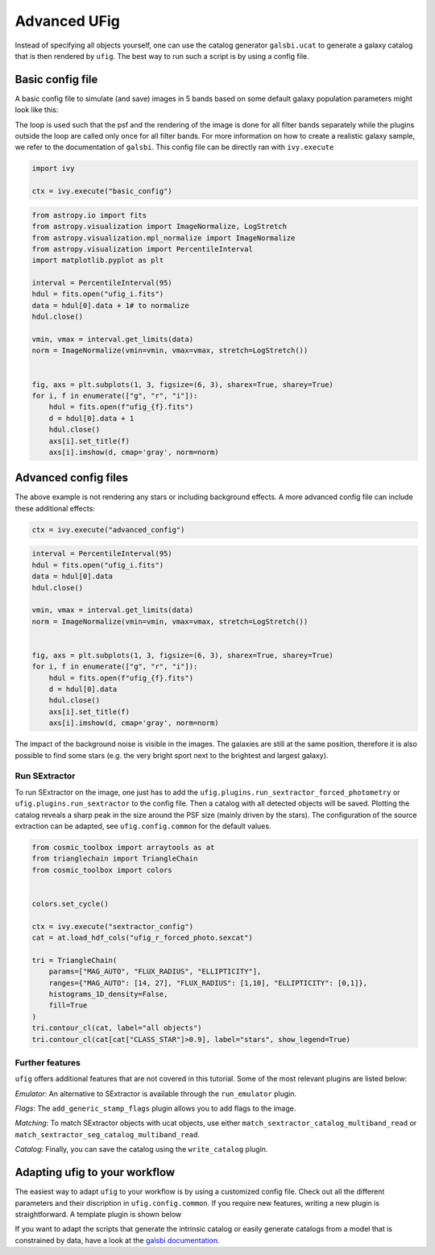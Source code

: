 ================================
Advanced UFig
================================

Instead of specifying all objects yourself, one can use the catalog generator
``galsbi.ucat`` to generate a galaxy catalog that is then rendered by ``ufig``. The best
way to run such a script is by using a config file.

Basic config file
=================

A basic config file to simulate (and save) images in 5 bands based on
some default galaxy population parameters might look like this:

.. code-block:: python
    :caption: basic_config.py

    import os

    import numpy as np
    import galsbi.ucat.config.common
    import ufig.config.common
    from cosmo_torrent import data_path
    from ivy.loop import Loop
    from ufig.workflow_util import FiltersStopCriteria

    # Import all common settings from ucat and ufig
    for name in [name for name in dir(galsbi.ucat.config.common) if not name.startswith("__")]:
        globals()[name] = getattr(galsbi.ucat.config.common, name)
    for name in [name for name in dir(ufig.config.common) if not name.startswith("__")]:
        globals()[name] = getattr(ufig.config.common, name)


    pixscale = 0.168
    size_x = 1000
    size_y = 1000
    ra0 = 0
    dec0 = 0

    # Define the filters
    filters = ["g", "r", "i"]
    filters_full_names = {
        "B": "SuprimeCam_B",
        "g": "HSC_g",
        "r": "HSC_r2",
        "i": "HSC_i2",
    }

    # Define the plugins that should be used
    plugins = [
        "ufig.plugins.multi_band_setup",
        "galsbi.ucat.plugins.sample_galaxies",
        Loop(
            [
                "ufig.plugins.single_band_setup",
                "ufig.plugins.add_psf",
                "ufig.plugins.render_galaxies_flexion",
                "ufig.plugins.write_image",
            ],
            stop=FiltersStopCriteria(),
        ),
        "ivy.plugin.show_stats",
    ]

    filters_file_name = os.path.join(
        data_path("HSC_tables"), "HSC_filters_collection_yfix.h5"
    )
    n_templates = 5
    templates_file_name = os.path.join(
        data_path("template_BlantonRoweis07"), "template_spectra_BlantonRoweis07.h5"
    )
    extinction_map_file_name = os.path.join(
        data_path("lambda_sfd_ebv"), "lambda_sfd_ebv.fits"
    )
    magnitude_calculation = "table"
    templates_int_tables_file_name = os.path.join(
        data_path("HSC_tables"), "HSC_template_integrals_yfix.h5"
    )

The loop is used such that the psf and the rendering of the image is
done for all filter bands separately while the plugins outside the loop
are called only once for all filter bands. For more information on how
to create a realistic galaxy sample, we refer to the documentation of ``galsbi``.
This config file can be directly ran with ``ivy.execute``

.. code:: python

    import ivy

    ctx = ivy.execute("basic_config")


.. code:: python

    from astropy.io import fits
    from astropy.visualization import ImageNormalize, LogStretch
    from astropy.visualization.mpl_normalize import ImageNormalize
    from astropy.visualization import PercentileInterval
    import matplotlib.pyplot as plt

    interval = PercentileInterval(95)
    hdul = fits.open("ufig_i.fits")
    data = hdul[0].data + 1# to normalize
    hdul.close()

    vmin, vmax = interval.get_limits(data)
    norm = ImageNormalize(vmin=vmin, vmax=vmax, stretch=LogStretch())


    fig, axs = plt.subplots(1, 3, figsize=(6, 3), sharex=True, sharey=True)
    for i, f in enumerate(["g", "r", "i"]):
        hdul = fits.open(f"ufig_{f}.fits")
        d = hdul[0].data + 1
        hdul.close()
        axs[i].set_title(f)
        axs[i].imshow(d, cmap='gray', norm=norm)



.. image:: output_6_0.png


Advanced config files
=====================

The above example is not rendering any stars or including background
effects. A more advanced config file can include these additional
effects:

.. code-block:: python
    :caption: advanced_config.py

    import os

    import numpy as np
    import galsbi.ucat.config.common
    import ufig.config.common
    from cosmo_torrent import data_path
    from ivy.loop import Loop
    from ufig.workflow_util import FiltersStopCriteria

    # Import all common settings from ucat and ufig
    for name in [name for name in dir(galsbi.ucat.config.common) if not name.startswith("__")]:
        globals()[name] = getattr(galsbi.ucat.config.common, name)
    for name in [name for name in dir(ufig.config.common) if not name.startswith("__")]:
        globals()[name] = getattr(ufig.config.common, name)


    pixscale = 0.168
    size_x = 1000
    size_y = 1000
    ra0 = 0
    dec0 = 0

    # Define the filters
    filters = ["g", "r", "i"]
    filters_full_names = {
        "B": "SuprimeCam_B",
        "g": "HSC_g",
        "r": "HSC_r2",
        "i": "HSC_i2",
    }

    # Define the plugins that should be used
    plugins = [
        "ufig.plugins.multi_band_setup",
        "galsbi.ucat.plugins.sample_galaxies",
        "ufig.plugins.draw_stars_besancon_map",
        Loop(
            [
                "ufig.plugins.single_band_setup",
                "ufig.plugins.background_noise",
                "ufig.plugins.resample",
                "ufig.plugins.add_psf",

                "ufig.plugins.render_galaxies_flexion",
                "ufig.plugins.render_stars_photon",
                "ufig.plugins.convert_photons_to_adu",
                "ufig.plugins.saturate_pixels",
                "ufig.plugins.write_image",
            ],
            stop=FiltersStopCriteria(),
        ),
        "ivy.plugin.show_stats",
    ]

    star_catalogue_type = "besancon_map"
    besancon_map_path = os.path.join(
        data_path("besancon_HSC"), "besancon_HSC.h5"
    )

    filters_file_name = os.path.join(
        data_path("HSC_tables"), "HSC_filters_collection_yfix.h5"
    )
    n_templates = 5
    templates_file_name = os.path.join(
        data_path("template_BlantonRoweis07"), "template_spectra_BlantonRoweis07.h5"
    )
    extinction_map_file_name = os.path.join(
        data_path("lambda_sfd_ebv"), "lambda_sfd_ebv.fits"
    )
    magnitude_calculation = "table"
    templates_int_tables_file_name = os.path.join(
        data_path("HSC_tables"), "HSC_template_integrals_yfix.h5"
    )

.. code:: python

    ctx = ivy.execute("advanced_config")


.. code:: python

    interval = PercentileInterval(95)
    hdul = fits.open("ufig_i.fits")
    data = hdul[0].data
    hdul.close()

    vmin, vmax = interval.get_limits(data)
    norm = ImageNormalize(vmin=vmin, vmax=vmax, stretch=LogStretch())


    fig, axs = plt.subplots(1, 3, figsize=(6, 3), sharex=True, sharey=True)
    for i, f in enumerate(["g", "r", "i"]):
        hdul = fits.open(f"ufig_{f}.fits")
        d = hdul[0].data
        hdul.close()
        axs[i].set_title(f)
        axs[i].imshow(d, cmap='gray', norm=norm)



.. image:: output_11_0.png

The impact of the background noise is visible in the images. The galaxies are still at
the same position, therefore it is also possible to find some stars (e.g. the very bright
sport next to the brightest and largest galaxy).

Run SExtractor
--------------

To run SExtractor on the image, one just has to add the
``ufig.plugins.run_sextractor_forced_photometry`` or
``ufig.plugins.run_sextractor`` to the config file. Then a catalog with
all detected objects will be saved. Plotting the catalog reveals a sharp
peak in the size around the PSF size (mainly driven by the stars). The
configuration of the source extraction can be adapted, see
``ufig.config.common`` for the default values.

.. code:: python

    from cosmic_toolbox import arraytools as at
    from trianglechain import TriangleChain
    from cosmic_toolbox import colors


    colors.set_cycle()

    ctx = ivy.execute("sextractor_config")
    cat = at.load_hdf_cols("ufig_r_forced_photo.sexcat")

    tri = TriangleChain(
        params=["MAG_AUTO", "FLUX_RADIUS", "ELLIPTICITY"],
        ranges={"MAG_AUTO": [14, 27], "FLUX_RADIUS": [1,10], "ELLIPTICITY": [0,1]},
        histograms_1D_density=False,
        fill=True
    )
    tri.contour_cl(cat, label="all objects")
    tri.contour_cl(cat[cat["CLASS_STAR"]>0.9], label="stars", show_legend=True)


.. image:: output_15_3.png


Further features
----------------

``ufig`` offers additional features that are not covered in this
tutorial. Some of the most relevant plugins are listed below:

*Emulator*: An alternative to SExtractor is available through the ``run_emulator`` plugin.

*Flags*: The ``add_generic_stamp_flags`` plugin allows you to add flags to the image.

*Matching*: To match SExtractor objects with ucat objects, use either
``match_sextractor_catalog_multiband_read`` or
``match_sextractor_seg_catalog_multiband_read``.

*Catalog*: Finally, you can save the catalog using the ``write_catalog`` plugin.


Adapting ufig to your workflow
==============================

The easiest way to adapt ``ufig`` to your workflow is by using a customized config file. Check out all the different parameters and their discription in ``ufig.config.common``. If you require new features, writing a new plugin is straightforward. A template plugin is shown below

.. code-block:: python
    :caption: new_plugin.py

    from ivy.plugin.base_plugin import BasePlugin

    class Plugin(BasePlugin):
        def __call__(self):

            # accessing all parameters from the config by calling the context
            par = self.ctx.parameters

            # implement new functionality


        def __str__(self):
            return "new plugin doing something"


If you want to adapt the scripts that generate the intrinsic catalog or easily generate
catalogs from a model that is constrained by data, have a look at the
`galsbi documentation <https://cosmo-docs.phys.ethz.ch/galsbi/>`_.
